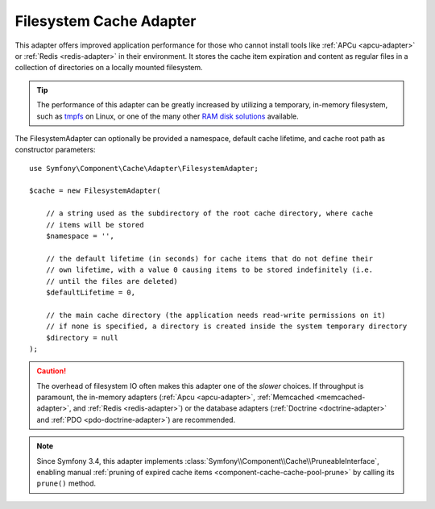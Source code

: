 .. index::
    single: Cache Pool
    single: Filesystem Cache

.. _component-cache-filesystem-adapter:

Filesystem Cache Adapter
========================

This adapter offers improved application performance for those who cannot install
tools like :ref:`APCu <apcu-adapter>` or :ref:`Redis <redis-adapter>` in their
environment. It stores the cache item expiration and content as regular files in
a collection of directories on a locally mounted filesystem.

.. tip::

    The performance of this adapter can be greatly increased by utilizing a
    temporary, in-memory filesystem, such as `tmpfs`_ on Linux, or one of the
    many other `RAM disk solutions`_ available.

The FilesystemAdapter can optionally be provided a namespace, default cache lifetime,
and cache root path as constructor parameters::

    use Symfony\Component\Cache\Adapter\FilesystemAdapter;

    $cache = new FilesystemAdapter(

        // a string used as the subdirectory of the root cache directory, where cache
        // items will be stored
        $namespace = '',

        // the default lifetime (in seconds) for cache items that do not define their
        // own lifetime, with a value 0 causing items to be stored indefinitely (i.e.
        // until the files are deleted)
        $defaultLifetime = 0,

        // the main cache directory (the application needs read-write permissions on it)
        // if none is specified, a directory is created inside the system temporary directory
        $directory = null
    );

.. caution::

    The overhead of filesystem IO often makes this adapter one of the *slower*
    choices. If throughput is paramount, the in-memory adapters
    (:ref:`Apcu <apcu-adapter>`, :ref:`Memcached <memcached-adapter>`, and
    :ref:`Redis <redis-adapter>`) or the database adapters
    (:ref:`Doctrine <doctrine-adapter>` and :ref:`PDO <pdo-doctrine-adapter>`)
    are recommended.

.. note::

    Since Symfony 3.4, this adapter implements
    :class:`Symfony\\Component\\Cache\\PruneableInterface`, enabling manual
    :ref:`pruning of expired cache items <component-cache-cache-pool-prune>` by
    calling its ``prune()`` method.

.. _`tmpfs`: https://wiki.archlinux.org/index.php/tmpfs
.. _`RAM disk solutions`: https://en.wikipedia.org/wiki/List_of_RAM_drive_software

.. ready: no
.. revision: 049096cab